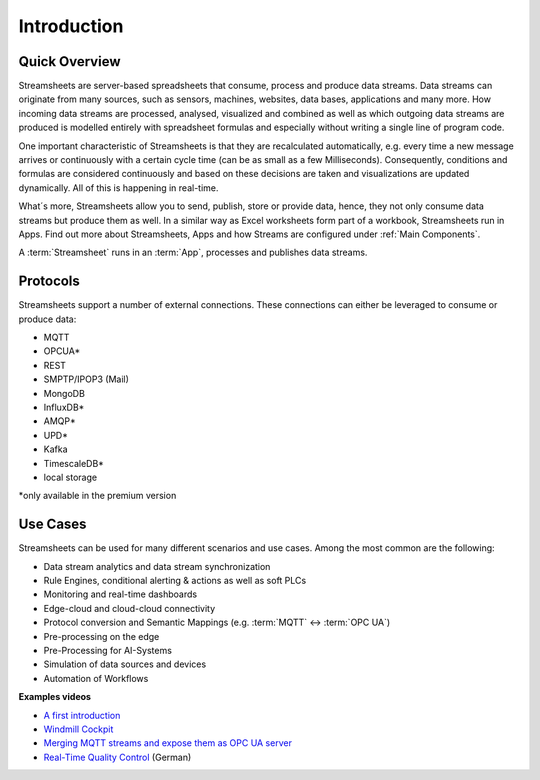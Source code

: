 .. |StSIntro| image:: /images/StSIntro.png 
         :scale: 50%

Introduction
============

Quick Overview
---------------
Streamsheets are server-based spreadsheets that consume, process and produce data streams. Data streams can originate from many sources, such as sensors, machines, websites, data bases, applications and many more. How incoming data streams are processed, analysed, visualized and combined as well as which outgoing data streams are produced is modelled entirely with spreadsheet formulas and especially without writing a single line of program code. 

One important characteristic of Streamsheets is that they are recalculated automatically, e.g. every time a new message arrives or continuously with a certain cycle time (can be as small as a few Milliseconds). Consequently, conditions and formulas are considered continuously and based on these decisions are taken and visualizations are updated dynamically. All of this is happening in real-time.

What´s more, Streamsheets allow you to send, publish, store or provide data, hence, they not only consume data streams but produce them as well. 
In a similar way as Excel worksheets form part of a workbook, Streamsheets run in Apps. 
Find out more about Streamsheets, Apps and how Streams are configured under :ref:`Main Components`.

|StSIntro|

A :term:`Streamsheet` runs in an :term:`App`, processes and publishes data streams.

Protocols
----------

Streamsheets support a number of external connections. These connections can either be leveraged to consume or produce data:

+ MQTT
+ OPCUA*
+ REST
+ SMPTP/IPOP3 (Mail)
+ MongoDB
+ InfluxDB*
+ AMQP*
+ UPD* 
+ Kafka
+ TimescaleDB*
+ local storage

*only available in the premium version

Use Cases
---------

Streamsheets can be used for many different scenarios and use cases. Among the most common are the following: 

+ Data stream analytics and data stream synchronization
+ Rule Engines, conditional alerting & actions as well as soft PLCs
+ Monitoring and real-time dashboards 
+ Edge-cloud and cloud-cloud connectivity
+ Protocol conversion and Semantic Mappings (e.g. :term:`MQTT` ↔ :term:`OPC UA`)
+ Pre-processing on the edge
+ Pre-Processing for AI-Systems
+ Simulation of data sources and devices
+ Automation of Workflows

**Examples videos**

+ `A first introduction`_
+ `Windmill Cockpit`_
+ `Merging MQTT streams and expose them as OPC UA server`_
+ `Real-Time Quality Control`_ (German)

.. _A first introduction: https://www.youtube.com/watch?v=TdefETldLbA
.. _Windmill Cockpit: https://www.youtube.com/watch?v=fNJcIVSneH4&t=1s
.. _Merging MQTT streams and expose them as OPC UA server: https://www.youtube.com/watch?v=nFQ7yAoDZr0&t=3s
.. _Real-Time Quality Control: https://www.youtube.com/watch?v=8Psom4xRarU